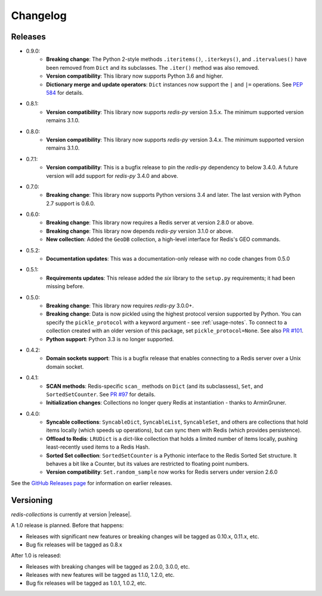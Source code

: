.. _changelog:

Changelog
=========

Releases
--------

- 0.9.0:
    - **Breaking change**: The Python 2-style methods ``.iteritems()``, ``.iterkeys()``, and ``.itervalues()`` have been removed from ``Dict`` and its subclasses. The ``.iter()`` method was also removed.
    - **Version compatibility**: This library now supports Python 3.6 and higher.
    - **Dictionary merge and update operators**: ``Dict`` instances now support the ``|`` and ``|=`` operations. See `PEP 584 <https://www.python.org/dev/peps/pep-0584/>`_ for details.
- 0.8.1:
    - **Version compatibility**: This library now supports `redis-py` version 3.5.x. The minimum supported version remains 3.1.0.
- 0.8.0:
    - **Version compatibility**: This library now supports `redis-py` version 3.4.x. The minimum supported version remains 3.1.0.
- 0.7.1:
    - **Version compatibility**: This is a bugfix release to pin the `redis-py` dependency to below 3.4.0. A future version will add support for `redis-py` 3.4.0 and above.
- 0.7.0:
    - **Breaking change**: This library now supports Python versions 3.4 and later. The last version with Python 2.7 support is 0.6.0.
- 0.6.0:
    - **Breaking change**: This library now requires a Redis server at version 2.8.0 or above.
    - **Breaking change**: This library now depends `redis-py` version 3.1.0 or above.
    - **New collection**: Added the ``GeoDB`` collection, a high-level interface for Redis's GEO commands.
- 0.5.2:
    - **Documentation updates**: This was a documentation-only release with no code changes from 0.5.0
- 0.5.1:
    - **Requirements updates**: This release added the `six` library to the ``setup.py`` requirements; it had been missing before.
- 0.5.0:
    - **Breaking change**: This library now requires `redis-py` 3.0.0+.
    - **Breaking change**: Data is now pickled using the highest protocol version supported by Python.
      You can specify the ``pickle_protocol`` with a keyword argument - see :ref:`usage-notes`.
      To connect to a collection created with an older version of this package, set ``pickle_protocol=None``. See also `PR #101 <https://github.com/redis-collections/redis-collections/pull/101>`_.
    - **Python support**: Python 3.3 is no longer supported.
- 0.4.2:
    - **Domain sockets support**: This is a bugfix release that enables connecting to a Redis server over a Unix domain socket.
- 0.4.1:
    - **SCAN methods**: Redis-specific ``scan_`` methods on ``Dict`` (and its subclassess), ``Set``,
      and ``SortedSetCounter``. See `PR #97 <https://github.com/redis-collections/redis-collections/pull/97>`_ for
      details.
    - **Initialization changes**: Collections no longer query Redis at instantiation - thanks to ArminGruner.
- 0.4.0:
    - **Syncable collections**: ``SyncableDict``, ``SyncableList``, ``SyncableSet``, and others are
      collections that hold items locally (which speeds up operations),
      but can sync them with Redis (which provides persistence).
    - **Offload to Redis**: ``LRUDict`` is a dict-like collection that holds a limited number of items
      locally, pushing least-recently used items to a Redis Hash.
    - **Sorted Set collection**: ``SortedSetCounter`` is a Pythonic interface to the Redis Sorted Set
      structure. It behaves a bit like a Counter, but its values are restricted to
      floating point numbers.
    - **Version compatibility**: ``Set.random_sample`` now works for Redis servers under version 2.6.0

See the `GitHub Releases page <https://github.com/redis-collections/redis-collections/releases>`_ for information on earlier releases.

Versioning
----------

`redis-collections` is currently at version |release|.

A 1.0 release is planned. Before that happens:

- Releases with significant new features or breaking changes will be tagged as
  0.10.x, 0.11.x, etc.
- Bug fix releases will be tagged as 0.8.x

After 1.0 is released:

- Releases with breaking changes will be tagged as 2.0.0, 3.0.0, etc.
- Releases with new features will be tagged as 1.1.0, 1.2.0, etc.
- Bug fix releases will be tagged as 1.0.1, 1.0.2, etc.

